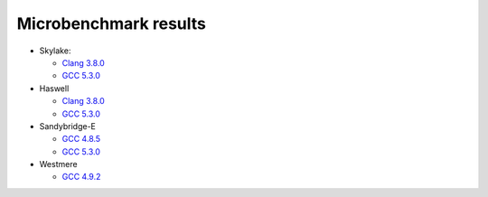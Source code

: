 ================================================================================
                            Microbenchmark results
================================================================================

* Skylake:

  * `Clang 3.8.0`__
  * `GCC 5.3.0`__

* Haswell

  * `Clang 3.8.0`__
  * `GCC 5.3.0`__

* Sandybridge-E

  * `GCC 4.8.5`__
  * `GCC 5.3.0`__

* Westmere

  * `GCC 4.9.2`__

__ skylake/skylake-i7-6700-clang3.8.0-avx2.rst
__ skylake/skylake-i7-6700-gcc5.3.0-avx2.rst
__ haswell/haswell-i7-4770-gcc5.3.0-avx2.rst
__ haswell/haswell-i7-4770-clang3.8.0-avx2.rst
__ sandybridge-e/sandybridgeE-i7-3930k-g++4.8-avx.rst
__ sandybridge-e/sandybridgeE-i7-3930k-g++5.3-avx.rst
__ westmere/westmere-m540-gcc4.9.2-sse.rst
